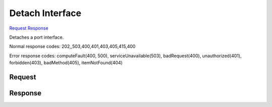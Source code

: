 
Detach Interface
================

`Request <DELETE_detach_interface_v2.1_tenant_id_servers_server_id_os-interface_port_id_.rst#request>`__
`Response <DELETE_detach_interface_v2.1_tenant_id_servers_server_id_os-interface_port_id_.rst#response>`__

.. rest_method:: DELETE /v2.1/{tenant_id}/servers/{server_id}/os-interface/{port_id}

Detaches a port interface.



Normal response codes: 202,,503,400,401,403,405,415,400

Error response codes: computeFault(400, 500), serviceUnavailable(503), badRequest(400),
unauthorized(401), forbidden(403), badMethod(405), itemNotFound(404)

Request
^^^^^^^

.. rest_parameters:: parameters.yaml

	- tenant_id: tenant_id
	- server_id: server_id
	- port_id: port_id







Response
^^^^^^^^




